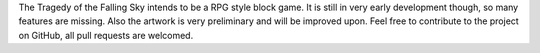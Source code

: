 The Tragedy of the Falling Sky intends to be a RPG style block game. It is still in very early development though, so many features are missing. Also the artwork is very preliminary and will be improved upon. Feel free to contribute to the project on GitHub, all pull requests are welcomed.



